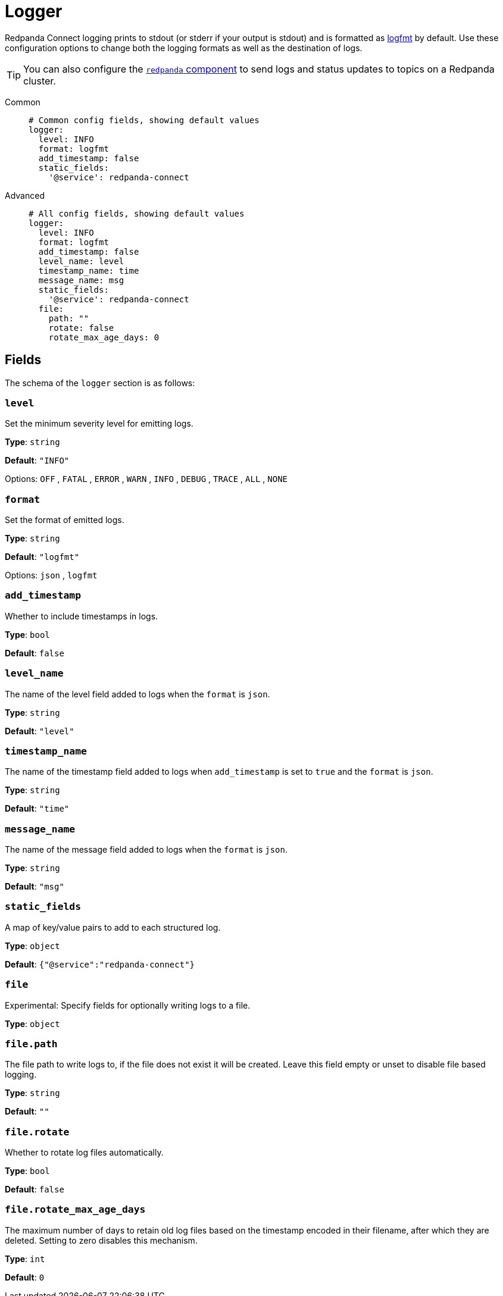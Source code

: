 = Logger

// tag::single-source[]

Redpanda Connect logging prints to stdout (or stderr if your output is stdout) and is formatted as https://brandur.org/logfmt[logfmt^] by default. Use these configuration options to change both the logging formats as well as the destination of logs.

ifndef::env-cloud[]
TIP: You can also configure the xref:components:redpanda/about.adoc[`redpanda` component] to send logs and status updates to topics on a Redpanda cluster.
endif::[]

[tabs]
======
Common::
+
--

```yaml
# Common config fields, showing default values
logger:
  level: INFO
  format: logfmt
  add_timestamp: false
  static_fields:
    '@service': redpanda-connect
```

--
Advanced::
+
--

```yaml
# All config fields, showing default values
logger:
  level: INFO
  format: logfmt
  add_timestamp: false
  level_name: level
  timestamp_name: time
  message_name: msg
  static_fields:
    '@service': redpanda-connect
  file:
    path: ""
    rotate: false
    rotate_max_age_days: 0
```
--
======
== Fields

The schema of the `logger` section is as follows:

=== `level`

Set the minimum severity level for emitting logs.


*Type*: `string`

*Default*: `"INFO"`

Options:
`OFF`
, `FATAL`
, `ERROR`
, `WARN`
, `INFO`
, `DEBUG`
, `TRACE`
, `ALL`
, `NONE`

=== `format`

Set the format of emitted logs.


*Type*: `string`

*Default*: `"logfmt"`

Options:
`json`
, `logfmt`

=== `add_timestamp`

Whether to include timestamps in logs.


*Type*: `bool`

*Default*: `false`

=== `level_name`

The name of the level field added to logs when the `format` is `json`.


*Type*: `string`

*Default*: `"level"`

=== `timestamp_name`

The name of the timestamp field added to logs when `add_timestamp` is set to `true` and the `format` is `json`.


*Type*: `string`

*Default*: `"time"`

=== `message_name`

The name of the message field added to logs when the `format` is `json`.


*Type*: `string`

*Default*: `"msg"`

=== `static_fields`

A map of key/value pairs to add to each structured log.


*Type*: `object`

*Default*: `{"@service":"redpanda-connect"}`

=== `file`

Experimental: Specify fields for optionally writing logs to a file.


*Type*: `object`


=== `file.path`

The file path to write logs to, if the file does not exist it will be created. Leave this field empty or unset to disable file based logging.


*Type*: `string`

*Default*: `""`

=== `file.rotate`

Whether to rotate log files automatically.


*Type*: `bool`

*Default*: `false`

=== `file.rotate_max_age_days`

The maximum number of days to retain old log files based on the timestamp encoded in their filename, after which they are deleted. Setting to zero disables this mechanism.


*Type*: `int`

*Default*: `0`

// end::single-source[]